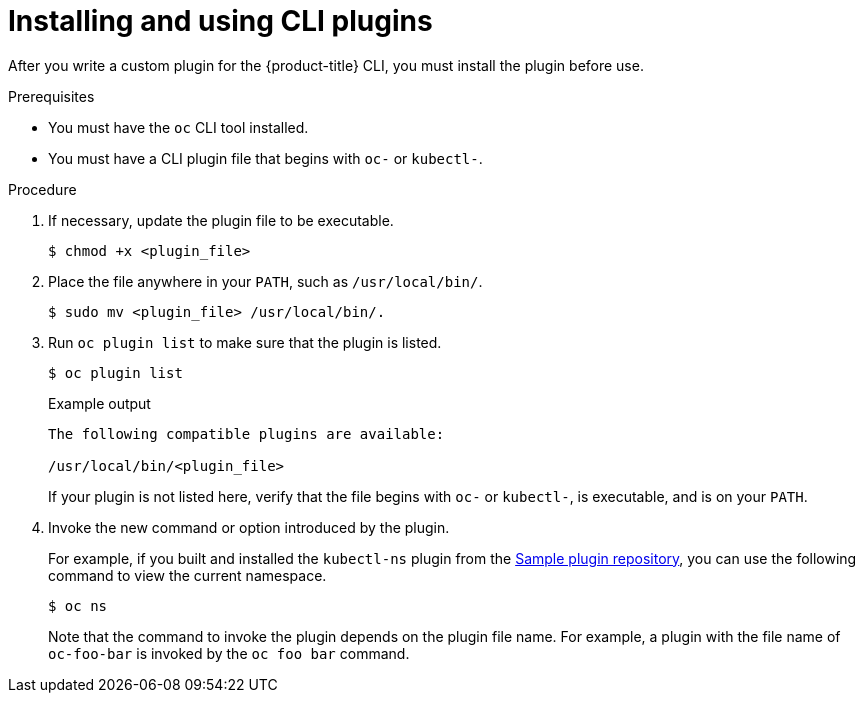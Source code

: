 // Module included in the following assemblies:
//
// * cli_reference/openshift_cli/extending-cli-plugins.adoc

:_content-type: PROCEDURE
[id="cli-installing-plugins_{context}"]
= Installing and using CLI plugins

After you write a custom plugin for the
ifndef::openshift-rosa,openshift-dedicated[]
{product-title}
endif::openshift-rosa,openshift-dedicated[]
ifdef::openshift-rosa,openshift-dedicated[]
OpenShift
endif::openshift-rosa,openshift-dedicated[]
CLI, you must install
the plugin before use.

.Prerequisites

* You must have the `oc` CLI tool installed.
* You must have a CLI plugin file that begins with `oc-` or `kubectl-`.

.Procedure

. If necessary, update the plugin file to be executable.
+
[source,terminal]
----
$ chmod +x <plugin_file>
----
. Place the file anywhere in your `PATH`, such as `/usr/local/bin/`.
+
[source,terminal]
----
$ sudo mv <plugin_file> /usr/local/bin/.
----
. Run `oc plugin list` to make sure that the plugin is listed.
+
[source,terminal]
----
$ oc plugin list
----
+
.Example output
[source,terminal]
----
The following compatible plugins are available:

/usr/local/bin/<plugin_file>
----
+
If your plugin is not listed here, verify that the file begins with `oc-`
or `kubectl-`, is executable, and is on your `PATH`.
. Invoke the new command or option introduced by the plugin.
+
For example, if you built and installed the `kubectl-ns` plugin from the
 link:https://github.com/kubernetes/sample-cli-plugin[Sample plugin repository],
  you can use the following command to view the current namespace.
+
[source,terminal]
----
$ oc ns
----
+
Note that the command to invoke the plugin depends on the plugin file name.
For example, a plugin with the file name of `oc-foo-bar` is invoked by the `oc foo bar`
command.
